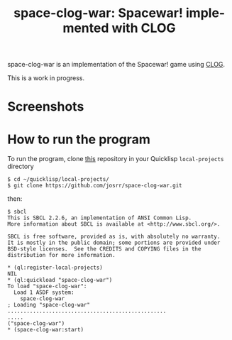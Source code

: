 #+TITLE: space-clog-war: Spacewar! implemented with CLOG
#+OPTIONS: toc:nil num:nil
#+LANGUAGE: es
#+UNNUMBERED: t

space-clog-war is an implementation of the Spacewar! game using [[https://github.com/rabbibotton/clog][CLOG]].

This is a work in progress.

* Screenshots

#+NAME:   fig:sc01
#+ATTR_HTML: :class img-responsive centered
[[./001.png]]

* How to run the program

To run the program, clone [[https://github.com/josrr/space-clog-war][this]] repository in your Quicklisp
=local-projects= directory

#+BEGIN_SRC
 $ cd ~/quicklisp/local-projects/
 $ git clone https://github.com/josrr/space-clog-war.git
#+END_SRC

then:

#+BEGIN_SRC
 $ sbcl
 This is SBCL 2.2.6, an implementation of ANSI Common Lisp.
 More information about SBCL is available at <http://www.sbcl.org/>.

 SBCL is free software, provided as is, with absolutely no warranty.
 It is mostly in the public domain; some portions are provided under
 BSD-style licenses.  See the CREDITS and COPYING files in the
 distribution for more information.

 * (ql:register-local-projects)
 NIL
 * (ql:quickload "space-clog-war")
 To load "space-clog-war":
   Load 1 ASDF system:
     space-clog-war
 ; Loading "space-clog-war"
 ..................................................
 .....
 ("space-clog-war")
 * (space-clog-war:start)
#+END_SRC
